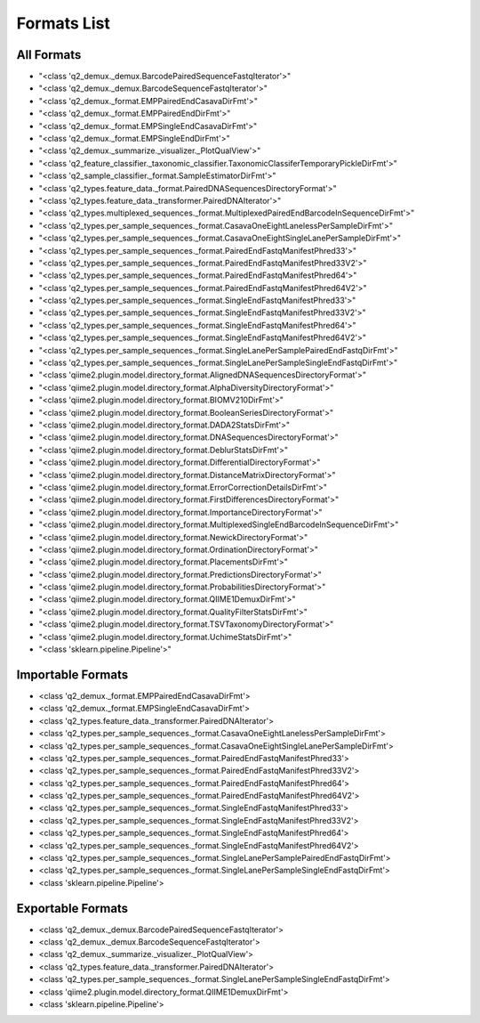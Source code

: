 Formats List
============

All Formats
-----------

- "<class 'q2_demux._demux.BarcodePairedSequenceFastqIterator'>"

- "<class 'q2_demux._demux.BarcodeSequenceFastqIterator'>"

- "<class 'q2_demux._format.EMPPairedEndCasavaDirFmt'>"

- "<class 'q2_demux._format.EMPPairedEndDirFmt'>"

- "<class 'q2_demux._format.EMPSingleEndCasavaDirFmt'>"

- "<class 'q2_demux._format.EMPSingleEndDirFmt'>"

- "<class 'q2_demux._summarize._visualizer._PlotQualView'>"

- "<class 'q2_feature_classifier._taxonomic_classifier.TaxonomicClassiferTemporaryPickleDirFmt'>"

- "<class 'q2_sample_classifier._format.SampleEstimatorDirFmt'>"

- "<class 'q2_types.feature_data._format.PairedDNASequencesDirectoryFormat'>"

- "<class 'q2_types.feature_data._transformer.PairedDNAIterator'>"

- "<class 'q2_types.multiplexed_sequences._format.MultiplexedPairedEndBarcodeInSequenceDirFmt'>"

- "<class 'q2_types.per_sample_sequences._format.CasavaOneEightLanelessPerSampleDirFmt'>"

- "<class 'q2_types.per_sample_sequences._format.CasavaOneEightSingleLanePerSampleDirFmt'>"

- "<class 'q2_types.per_sample_sequences._format.PairedEndFastqManifestPhred33'>"

- "<class 'q2_types.per_sample_sequences._format.PairedEndFastqManifestPhred33V2'>"

- "<class 'q2_types.per_sample_sequences._format.PairedEndFastqManifestPhred64'>"

- "<class 'q2_types.per_sample_sequences._format.PairedEndFastqManifestPhred64V2'>"

- "<class 'q2_types.per_sample_sequences._format.SingleEndFastqManifestPhred33'>"

- "<class 'q2_types.per_sample_sequences._format.SingleEndFastqManifestPhred33V2'>"

- "<class 'q2_types.per_sample_sequences._format.SingleEndFastqManifestPhred64'>"

- "<class 'q2_types.per_sample_sequences._format.SingleEndFastqManifestPhred64V2'>"

- "<class 'q2_types.per_sample_sequences._format.SingleLanePerSamplePairedEndFastqDirFmt'>"

- "<class 'q2_types.per_sample_sequences._format.SingleLanePerSampleSingleEndFastqDirFmt'>"

- "<class 'qiime2.plugin.model.directory_format.AlignedDNASequencesDirectoryFormat'>"

- "<class 'qiime2.plugin.model.directory_format.AlphaDiversityDirectoryFormat'>"

- "<class 'qiime2.plugin.model.directory_format.BIOMV210DirFmt'>"

- "<class 'qiime2.plugin.model.directory_format.BooleanSeriesDirectoryFormat'>"

- "<class 'qiime2.plugin.model.directory_format.DADA2StatsDirFmt'>"

- "<class 'qiime2.plugin.model.directory_format.DNASequencesDirectoryFormat'>"

- "<class 'qiime2.plugin.model.directory_format.DeblurStatsDirFmt'>"

- "<class 'qiime2.plugin.model.directory_format.DifferentialDirectoryFormat'>"

- "<class 'qiime2.plugin.model.directory_format.DistanceMatrixDirectoryFormat'>"

- "<class 'qiime2.plugin.model.directory_format.ErrorCorrectionDetailsDirFmt'>"

- "<class 'qiime2.plugin.model.directory_format.FirstDifferencesDirectoryFormat'>"

- "<class 'qiime2.plugin.model.directory_format.ImportanceDirectoryFormat'>"

- "<class 'qiime2.plugin.model.directory_format.MultiplexedSingleEndBarcodeInSequenceDirFmt'>"

- "<class 'qiime2.plugin.model.directory_format.NewickDirectoryFormat'>"

- "<class 'qiime2.plugin.model.directory_format.OrdinationDirectoryFormat'>"

- "<class 'qiime2.plugin.model.directory_format.PlacementsDirFmt'>"

- "<class 'qiime2.plugin.model.directory_format.PredictionsDirectoryFormat'>"

- "<class 'qiime2.plugin.model.directory_format.ProbabilitiesDirectoryFormat'>"

- "<class 'qiime2.plugin.model.directory_format.QIIME1DemuxDirFmt'>"

- "<class 'qiime2.plugin.model.directory_format.QualityFilterStatsDirFmt'>"

- "<class 'qiime2.plugin.model.directory_format.TSVTaxonomyDirectoryFormat'>"

- "<class 'qiime2.plugin.model.directory_format.UchimeStatsDirFmt'>"

- "<class 'sklearn.pipeline.Pipeline'>"


Importable Formats
------------------

- <class 'q2_demux._format.EMPPairedEndCasavaDirFmt'>

- <class 'q2_demux._format.EMPSingleEndCasavaDirFmt'>

- <class 'q2_types.feature_data._transformer.PairedDNAIterator'>

- <class 'q2_types.per_sample_sequences._format.CasavaOneEightLanelessPerSampleDirFmt'>

- <class 'q2_types.per_sample_sequences._format.CasavaOneEightSingleLanePerSampleDirFmt'>

- <class 'q2_types.per_sample_sequences._format.PairedEndFastqManifestPhred33'>

- <class 'q2_types.per_sample_sequences._format.PairedEndFastqManifestPhred33V2'>

- <class 'q2_types.per_sample_sequences._format.PairedEndFastqManifestPhred64'>

- <class 'q2_types.per_sample_sequences._format.PairedEndFastqManifestPhred64V2'>

- <class 'q2_types.per_sample_sequences._format.SingleEndFastqManifestPhred33'>

- <class 'q2_types.per_sample_sequences._format.SingleEndFastqManifestPhred33V2'>

- <class 'q2_types.per_sample_sequences._format.SingleEndFastqManifestPhred64'>

- <class 'q2_types.per_sample_sequences._format.SingleEndFastqManifestPhred64V2'>

- <class 'q2_types.per_sample_sequences._format.SingleLanePerSamplePairedEndFastqDirFmt'>

- <class 'q2_types.per_sample_sequences._format.SingleLanePerSampleSingleEndFastqDirFmt'>

- <class 'sklearn.pipeline.Pipeline'>


Exportable Formats
------------------

- <class 'q2_demux._demux.BarcodePairedSequenceFastqIterator'>

- <class 'q2_demux._demux.BarcodeSequenceFastqIterator'>

- <class 'q2_demux._summarize._visualizer._PlotQualView'>

- <class 'q2_types.feature_data._transformer.PairedDNAIterator'>

- <class 'q2_types.per_sample_sequences._format.SingleLanePerSampleSingleEndFastqDirFmt'>

- <class 'qiime2.plugin.model.directory_format.QIIME1DemuxDirFmt'>

- <class 'sklearn.pipeline.Pipeline'>
